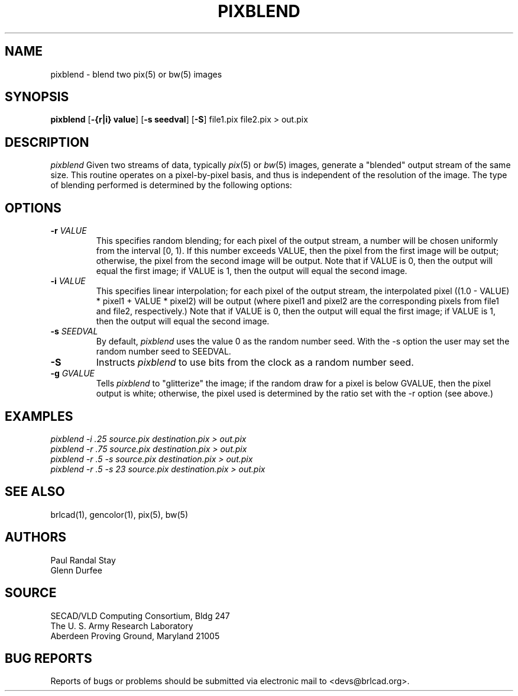 .TH PIXBLEND 1 BRL-CAD
.\"                     P I X B L E N D . 1
.\" BRL-CAD
.\"
.\" Copyright (c) 2005-2007 United States Government as represented by
.\" the U.S. Army Research Laboratory.
.\"
.\" Redistribution and use in source (Docbook format) and 'compiled'
.\" forms (PDF, PostScript, HTML, RTF, etc), with or without
.\" modification, are permitted provided that the following conditions
.\" are met:
.\" 
.\" 1. Redistributions of source code (Docbook format) must retain the
.\" above copyright notice, this list of conditions and the following
.\" disclaimer.
.\" 
.\" 2. Redistributions in compiled form (transformed to other DTDs,
.\" converted to PDF, PostScript, HTML, RTF, and other formats) must
.\" reproduce the above copyright notice, this list of conditions and
.\" the following disclaimer in the documentation and/or other
.\" materials provided with the distribution.
.\" 
.\" 3. The name of the author may not be used to endorse or promote
.\" products derived from this documentation without specific prior
.\" written permission.
.\" 
.\" THIS DOCUMENTATION IS PROVIDED BY THE AUTHOR AS IS'' AND ANY
.\" EXPRESS OR IMPLIED WARRANTIES, INCLUDING, BUT NOT LIMITED TO, THE
.\" IMPLIED WARRANTIES OF MERCHANTABILITY AND FITNESS FOR A PARTICULAR
.\" PURPOSE ARE DISCLAIMED. IN NO EVENT SHALL THE AUTHOR BE LIABLE FOR
.\" ANY DIRECT, INDIRECT, INCIDENTAL, SPECIAL, EXEMPLARY, OR
.\" CONSEQUENTIAL DAMAGES (INCLUDING, BUT NOT LIMITED TO, PROCUREMENT
.\" OF SUBSTITUTE GOODS OR SERVICES; LOSS OF USE, DATA, OR PROFITS; OR
.\" BUSINESS INTERRUPTION) HOWEVER CAUSED AND ON ANY THEORY OF
.\" LIABILITY, WHETHER IN CONTRACT, STRICT LIABILITY, OR TORT
.\" (INCLUDING NEGLIGENCE OR OTHERWISE) ARISING IN ANY WAY OUT OF THE
.\" USE OF THIS DOCUMENTATION, EVEN IF ADVISED OF THE POSSIBILITY OF
.\" SUCH DAMAGE.
.\"
.\".\".\"
.SH NAME
pixblend \-
blend two pix(5) or bw(5) images
.SH SYNOPSIS
.B pixblend
.RB [ \-{r|i}\ value ]
.RB [ -s\ seedval ]
.RB [ -S ]
file1.pix file2.pix > out.pix
.SH DESCRIPTION
.I pixblend
Given two streams of data, typically
.IR pix (5)
or
.IR bw (5)
images,
generate a "blended" output stream of the same size.
This routine operates on a pixel-by-pixel basis, and thus
is independent of the resolution of the image.
The type of blending performed
is determined by the following options:
.SH OPTIONS
.TP
.BI \-r " VALUE"
This specifies random blending; for each pixel of the output stream,
a number will be chosen uniformly from the interval [0, 1). If this
number exceeds VALUE,
then the pixel from the first image will be output; otherwise, the pixel
from the second image will be output.  Note that if VALUE is 0, then
the output will equal the first image; if VALUE is 1, then the output
will equal the second image.
.PP
.TP
.BI \-i " VALUE"
This specifies linear interpolation; for each pixel of the output
stream, the interpolated pixel
((1.0 - VALUE) * pixel1 + VALUE * pixel2)
will be output (where
pixel1 and pixel2 are the corresponding pixels from file1 and file2,
respectively.)  Note that if VALUE is 0, then the output will equal the
first image; if VALUE is 1, then the output will equal the second
image.
.PP
.TP
.BI \-s " SEEDVAL"
By default,
.I pixblend
uses the value 0 as the random number seed.
With the \-s option the user may set the random number seed to SEEDVAL.
.PP
.TP
.BI \-S
Instructs
.I pixblend
to use bits from the clock as a random number seed.
.PP
.TP
.BI \-g " GVALUE"
Tells
.I pixblend
to "glitterize" the image; if the random draw for a pixel is below
GVALUE, then the pixel output is white; otherwise, the pixel used is
determined by the ratio set with the \-r option (see above.)
.PP
.ft R
.SH EXAMPLES
.ft I
      pixblend -i .25 source.pix destination.pix > out.pix
.ft I
      pixblend -r .75 source.pix destination.pix > out.pix
.ft I
      pixblend -r .5 -s source.pix destination.pix > out.pix
.ft I
      pixblend -r .5 -s 23 source.pix destination.pix > out.pix
.SH "SEE ALSO"
brlcad(1), gencolor(1), pix(5), bw(5)
.SH AUTHORS
Paul Randal Stay
.br
Glenn Durfee
.SH SOURCE
SECAD/VLD Computing Consortium, Bldg 247
.br
The U. S. Army Research Laboratory
.br
Aberdeen Proving Ground, Maryland  21005
.SH "BUG REPORTS"
Reports of bugs or problems should be submitted via electronic
mail to <devs@brlcad.org>.
